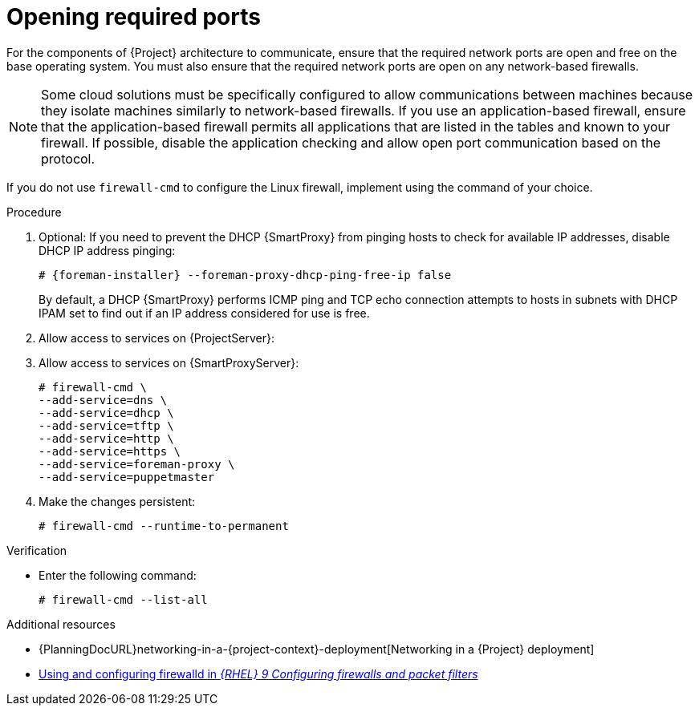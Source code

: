 :_mod-docs-content-type: PROCEDURE

[id="opening-required-ports"]
= Opening required ports

For the components of {Project} architecture to communicate, ensure that the required network ports are open and free on the base operating system.
You must also ensure that the required network ports are open on any network-based firewalls.

[NOTE]
====
Some cloud solutions must be specifically configured to allow communications between machines because they isolate machines similarly to network-based firewalls.
If you use an application-based firewall, ensure that the application-based firewall permits all applications that are listed in the tables and known to your firewall.
If possible, disable the application checking and allow open port communication based on the protocol.
====

ifndef::satellite,orcharhino[]
If you do not use `firewall-cmd` to configure the Linux firewall, implement using the command of your choice.
endif::[]

.Procedure
. Optional: If you need to prevent the DHCP {SmartProxy} from pinging hosts to check for available IP addresses, disable DHCP IP address pinging:
+
[options="nowrap", subs="+quotes,attributes"]
----
# {foreman-installer} --foreman-proxy-dhcp-ping-free-ip false
----
+
By default, a DHCP {SmartProxy} performs ICMP ping and TCP echo connection attempts to hosts in subnets with DHCP IPAM set to find out if an IP address considered for use is free.
ifdef::katello,satellite,orcharhino[]
ifeval::["{context}" == "{project-context}"]
. Open the ports for clients on {ProjectServer}:
endif::[]
ifeval::["{context}" == "{smart-proxy-context}"]
. Open the ports for clients on {SmartProxyServer}:
endif::[]
+
[options="nowrap"]
----
# firewall-cmd \
--add-port="8000/tcp" \
--add-port="9090/tcp"
----
endif::[]
ifeval::["{context}" == "{project-context}"]
. Allow access to services on {ProjectServer}:
endif::[]
ifeval::["{context}" == "{smart-proxy-context}"]
. Allow access to services on {SmartProxyServer}:
endif::[]
+
[options="nowrap"]
----
# firewall-cmd \
--add-service=dns \
--add-service=dhcp \
--add-service=tftp \
--add-service=http \
--add-service=https \
ifndef::katello,satellite,orcharhino[]
--add-service=foreman-proxy \
endif::[]
--add-service=puppetmaster
----
. Make the changes persistent:
+
[options="nowrap", subs="+quotes,verbatim,attributes"]
----
# firewall-cmd --runtime-to-permanent
----

.Verification
* Enter the following command:
+
[options="nowrap"]
----
# firewall-cmd --list-all
----

.Additional resources
* {PlanningDocURL}networking-in-a-{project-context}-deployment[Networking in a {Project} deployment]
ifndef::foreman-deb[]
* https://docs.redhat.com/en/documentation/red_hat_enterprise_linux/9/html/configuring_firewalls_and_packet_filters/using-and-configuring-firewalld_firewall-packet-filters/9/html/configuring_firewalls_and_packet_filters/using-and-configuring-firewalld_firewall-packet-filters[Using and configuring firewalld in _{RHEL}{nbsp}9 Configuring firewalls and packet filters_]
endif::[]
